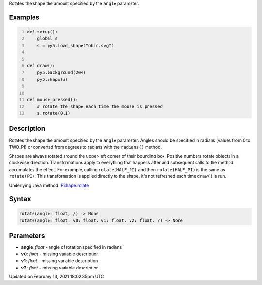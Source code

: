 .. title: rotate()
.. slug: py5shape_rotate
.. date: 2021-02-13 18:02:35 UTC+00:00
.. tags:
.. category:
.. link:
.. description: py5 rotate() documentation
.. type: text

Rotates the shape the amount specified by the ``angle`` parameter.

Examples
========

.. raw:: html

    <div class="example-table">

.. raw:: html

    <div class="example-row"><div class="example-cell-image">

.. raw:: html

    </div><div class="example-cell-code">

.. code:: python
    :number-lines:

    def setup():
        global s
        s = py5.load_shape("ohio.svg")


    def draw():
        py5.background(204)
        py5.shape(s)


    def mouse_pressed():
        # rotate the shape each time the mouse is pressed
        s.rotate(0.1)

.. raw:: html

    </div></div>

.. raw:: html

    </div>

Description
===========

Rotates the shape the amount specified by the ``angle`` parameter. Angles should be specified in radians (values from 0 to TWO_PI) or converted from degrees to radians with the ``radians()`` method.

Shapes are always rotated around the upper-left corner of their bounding box. Positive numbers rotate objects in a clockwise direction. Transformations apply to everything that happens after and subsequent calls to the method accumulates the effect. For example, calling ``rotate(HALF_PI)`` and then ``rotate(HALF_PI)`` is the same as ``rotate(PI)``. This transformation is applied directly to the shape, it's not refreshed each time ``draw()`` is run.

Underlying Java method: `PShape.rotate <https://processing.org/reference/PShape_rotate_.html>`_

Syntax
======

.. code:: python

    rotate(angle: float, /) -> None
    rotate(angle: float, v0: float, v1: float, v2: float, /) -> None

Parameters
==========

* **angle**: `float` - angle of rotation specified in radians
* **v0**: `float` - missing variable description
* **v1**: `float` - missing variable description
* **v2**: `float` - missing variable description


Updated on February 13, 2021 18:02:35pm UTC

